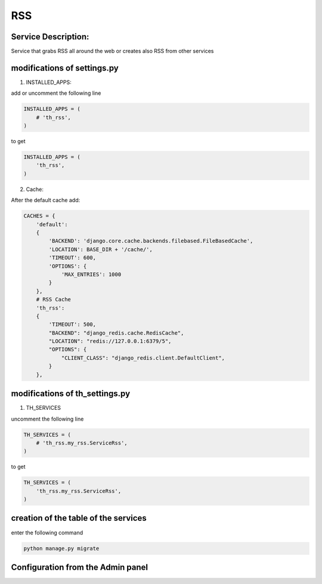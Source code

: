 RSS
===

Service Description:
--------------------

Service that grabs RSS all around the web or creates also RSS from other services

modifications of settings.py
----------------------------

1) INSTALLED_APPS:

add or uncomment the following line

.. code-block:: python

    INSTALLED_APPS = (
        # 'th_rss',
    )

to get

.. code-block:: python

    INSTALLED_APPS = (
        'th_rss',
    )

2) Cache:

After the default cache add:

.. code-block:: python

    CACHES = {
        'default':
        {
            'BACKEND': 'django.core.cache.backends.filebased.FileBasedCache',
            'LOCATION': BASE_DIR + '/cache/',
            'TIMEOUT': 600,
            'OPTIONS': {
                'MAX_ENTRIES': 1000
            }
        },
        # RSS Cache
        'th_rss':
        {
            'TIMEOUT': 500,
            "BACKEND": "django_redis.cache.RedisCache",
            "LOCATION": "redis://127.0.0.1:6379/5",
            "OPTIONS": {
                "CLIENT_CLASS": "django_redis.client.DefaultClient",
            }
        },

modifications of th_settings.py
-------------------------------

1) TH_SERVICES

uncomment the following line

.. code-block:: python

    TH_SERVICES = (
        # 'th_rss.my_rss.ServiceRss',
    )

to get

.. code-block:: python

    TH_SERVICES = (
        'th_rss.my_rss.ServiceRss',
    )

creation of the table of the services
-------------------------------------

enter the following command

.. code-block:: bash

    python manage.py migrate


Configuration from the Admin panel
----------------------------------

.. image:: https://raw.githubusercontent.com/foxmask/django-th/master/docs/service_rss.jpg
    :alt: rss
